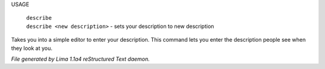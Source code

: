 USAGE

   |   ``describe``
   |   ``describe <new description>`` - sets your description to new description

Takes you into a simple editor to enter your description. This command lets you enter the description people see when
they look at you.

.. TAGS: RST



*File generated by Lima 1.1a4 reStructured Text daemon.*
